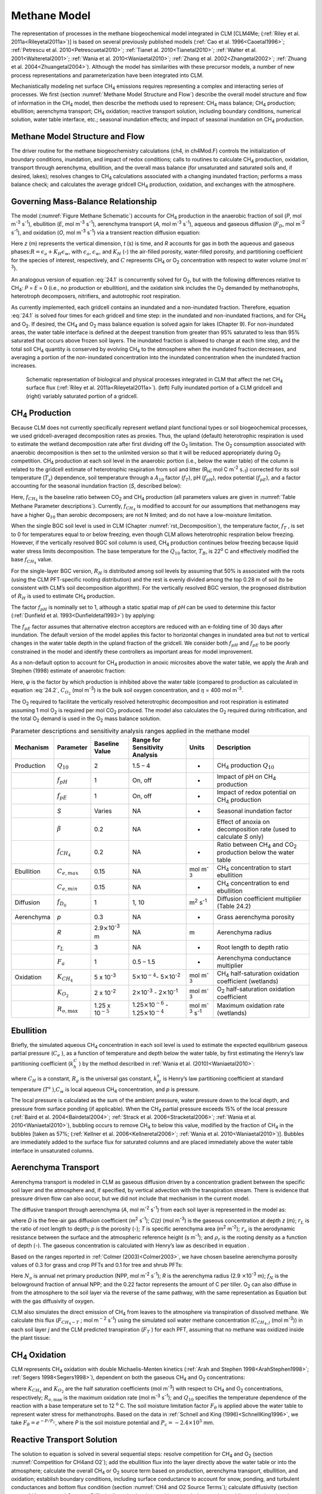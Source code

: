 .. _rst_Methane Model:

Methane Model
=================

The representation of processes in the methane biogeochemical model
integrated in CLM [CLM4Me; (:ref:`Riley et al. 2011a<Rileyetal2011a>`)] 
is based on several previously published models 
(:ref:`Cao et al. 1996<Caoetal1996>`; :ref:`Petrescu et al. 2010<Petrescuetal2010>`; 
:ref:`Tianet al. 2010<Tianetal2010>`; :ref:`Walter et al. 2001<Walteretal2001>`; 
:ref:`Wania et al. 2010<Waniaetal2010>`; :ref:`Zhang et al. 2002<Zhangetal2002>`;
:ref:`Zhuang et al. 2004<Zhuangetal2004>`). Although the model has similarities 
with these precursor models, a number of new process representations and
parameterization have been integrated into CLM.

Mechanistically modeling net surface CH\ :sub:`4` emissions requires 
representing a complex and interacting series of processes. We first 
(section :numref:`Methane Model Structure and Flow`) describe the overall 
model structure and flow of
information in the CH\ :sub:`4` model, then describe the methods
used to represent: CH\ :sub:`4` mass balance; CH\ :sub:`4`
production; ebullition; aerenchyma transport; CH\ :sub:`4`
oxidation; reactive transport solution, including boundary conditions,
numerical solution, water table interface, etc.; seasonal inundation
effects; and impact of seasonal inundation on CH\ :sub:`4`
production.

.. _Methane Model Structure and Flow:

Methane Model Structure and Flow
-------------------------------------

The driver routine for the methane biogeochemistry calculations (ch4, in
ch4Mod.F) controls the initialization of boundary conditions,
inundation, and impact of redox conditions; calls to routines to
calculate CH\ :sub:`4` production, oxidation, transport through
aerenchyma, ebullition, and the overall mass balance (for unsaturated
and saturated soils and, if desired, lakes); resolves changes to
CH\ :sub:`4` calculations associated with a changing inundated
fraction; performs a mass balance check; and calculates the average
gridcell CH\ :sub:`4` production, oxidation, and exchanges with
the atmosphere.

.. _Governing Mass-Balance Relationship:

Governing Mass-Balance Relationship
----------------------------------------

The model (:numref:`Figure Methane Schematic`) accounts for CH\ :sub:`4` 
production in the anaerobic fraction of soil (*P*, mol m\ :sup:`-3` 
s\ :sup:`-1`), ebullition (*E*, mol m\ :sup:`-3` s\ :sup:`-1`), 
aerenchyma transport (*A*, mol m\ :sup:`-3` s\ :sup:`-1`), aqueous and 
gaseous diffusion (:math:`{F}_{D}`, mol m\ :sup:`-2` s\ :sup:`-1`), and 
oxidation (*O*, mol m\ :sup:`-3` s\ :sup:`-1`) via a transient reaction
diffusion equation:

.. math::
   :label: 24.1

   \frac{\partial \left(RC\right)}{\partial t} =\frac{\partial F_{D} }{\partial z} +P\left(z,t\right)-E\left(z,t\right)-A\left(z,t\right)-O\left(z,t\right)

Here *z* (m) represents the vertical dimension, *t* (s) is time, and *R*
accounts for gas in both the aqueous and gaseous
phases:\ :math:`R = \epsilon _{a} +K_{H} \epsilon _{w}`, with
:math:`\epsilon _{a}`, :math:`\epsilon _{w}`, and :math:`K_{H}` (-) the air-filled porosity, water-filled
porosity, and partitioning coefficient for the species of interest,
respectively, and :math:`C` represents CH\ :sub:`4` or O\ :sub:`2` concentration with respect to water volume (mol m\ :sup:`-3`).

An analogous version of equation :eq:`24.1` is concurrently solved for
O\ :sub:`2`, but with the following differences relative to
CH\ :sub:`4`: *P* = *E* = 0 (i.e., no production or ebullition),
and the oxidation sink includes the O\ :sub:`2` demanded by
methanotrophs, heterotroph decomposers, nitrifiers, and autotrophic root
respiration.

As currently implemented, each gridcell contains an inundated and a
non-inundated fraction. Therefore, equation :eq:`24.1` is solved four times for
each gridcell and time step: in the inundated and non-inundated
fractions, and for CH\ :sub:`4` and O\ :sub:`2`. If desired,
the CH\ :sub:`4` and O\ :sub:`2` mass balance equation is
solved again for lakes (Chapter 9). For non-inundated areas, the water
table interface is defined at the deepest transition from greater than
95% saturated to less than 95% saturated that occurs above frozen soil
layers. The inundated fraction is allowed to change at each time step,
and the total soil CH\ :sub:`4` quantity is conserved by evolving
CH\ :sub:`4` to the atmosphere when the inundated fraction
decreases, and averaging a portion of the non-inundated concentration
into the inundated concentration when the inundated fraction increases.

.. _Figure Methane Schematic:

.. figure:: image1.png

 Schematic representation of biological and physical
 processes integrated in CLM that affect the net CH\ :sub:`4`
 surface flux (:ref:`Riley et al. 2011a<Rileyetal2011a>`). (left) 
 Fully inundated portion of a
 CLM gridcell and (right) variably saturated portion of a gridcell.

.. _CH4 Production:

CH\ :sub:`4` Production
----------------------------------

Because CLM does not currently specifically represent wetland plant
functional types or soil biogeochemical processes, we used
gridcell-averaged decomposition rates as proxies. Thus, the upland
(default) heterotrophic respiration is used to estimate the wetland
decomposition rate after first dividing off the O\ :sub:`2`
limitation. The O\ :sub:`2` consumption associated with anaerobic
decomposition is then set to the unlimited version so that it will be
reduced appropriately during O\ :sub:`2` competition.
CH\ :sub:`4` production at each soil level in the anaerobic
portion (i.e., below the water table) of the column is related to the
gridcell estimate of heterotrophic respiration from soil and litter
(R\ :sub:`H`; mol C m\ :sup:`-2` s\ :sub:`-1`) corrected for its soil temperature
(:math:`{T}_{s}`) dependence, soil temperature through a
:math:`{A}_{10}` factor (:math:`f_{T}`), pH (:math:`f_{pH}`),
redox potential (:math:`f_{pE}`), and a factor accounting for the
seasonal inundation fraction (*S*, described below):

.. math::
   :label: 24.2

   P=R_{H} f_{CH_{4} } f_{T} f_{pH} f_{pE} S.

Here, :math:`f_{CH_{4} }`  is the baseline ratio between CO\ :sub:`2` 
and CH\ :sub:`4` production (all parameters values are given in 
:numref:`Table Methane Parameter descriptions`). Currently, :math:`f_{CH_{4} }` 
is modified to account for our assumptions that methanogens may have a
higher Q\ :math:`{}_{10}` than aerobic decomposers; are not N limited;
and do not have a low-moisture limitation.

When the single BGC soil level is used in CLM (Chapter :numref:`rst_Decomposition`), the
temperature factor, :math:`f_{T}` , is set to 0 for temperatures equal
to or below freezing, even though CLM allows heterotrophic respiration
below freezing. However, if the vertically resolved BGC soil column is
used, CH\ :sub:`4` production continues below freezing because
liquid water stress limits decomposition. The base temperature for the
:math:`{Q}_{10}` factor, :math:`{T}_{B}`, is 22\ :sup:`o` C and effectively 
modified the base :math:`f_{CH_{4}}`  value.

For the single-layer BGC version,  :math:`{R}_{H}` is distributed 
among soil levels by assuming that 50% is associated with the roots
(using the CLM PFT-specific rooting distribution) and the rest is evenly
divided among the top 0.28 m of soil (to be consistent with CLM’s soil
decomposition algorithm). For the vertically resolved BGC version, the
prognosed distribution of :math:`{R}_{H}` is used to estimate CH\ :sub:`4` production.

The factor :math:`f_{pH}`  is nominally set to 1, although a static
spatial map of *pH* can be used to determine this factor 
(:ref:`Dunfield et al. 1993<Dunfieldetal1993>`) by applying:

.. math::
   :label: 24.3

   f_{pH} =10^{-0.2235pH^{2} +2.7727pH-8.6} .

The :math:`f_{pE}`  factor assumes that alternative electron acceptors
are reduced with an e-folding time of 30 days after inundation. The
default version of the model applies this factor to horizontal changes
in inundated area but not to vertical changes in the water table depth
in the upland fraction of the gridcell. We consider both :math:`f_{pH}` 
and :math:`f_{pE}`  to be poorly constrained in the model and identify
these controllers as important areas for model improvement.

As a non-default option to account for CH\ :sub:`4` production in
anoxic microsites above the water table, we apply the Arah and Stephen
(1998) estimate of anaerobic fraction:

.. math::
   :label: 24.4

   \varphi =\frac{1}{1+\eta C_{O_{2} } } .

Here, :math:`\varphi` is the factor by which production is inhibited
above the water table (compared to production as calculated in equation
:eq:`24.2`, :math:`C_{O_{2}}`  (mol m\ :sup:`-3`) is the bulk soil oxygen
concentration, and :math:`\eta` = 400 mol m\ :sup:`-3`.

The O\ :sub:`2` required to facilitate the vertically resolved
heterotrophic decomposition and root respiration is estimated assuming 1
mol O\ :sub:`2` is required per mol CO\ :sub:`2` produced.
The model also calculates the O\ :sub:`2` required during
nitrification, and the total O\ :sub:`2` demand is used in the
O\ :sub:`2` mass balance solution.

.. _Table Methane Parameter descriptions:

.. table:: Parameter descriptions and sensitivity analysis ranges applied in the methane model

 +--------------+----------------------------+----------------------------------------------+--------------------------------------------------------------------------------------------------+---------------------------------------------+--------------------------------------------------------------------------------------------+
 | Mechanism    | Parameter                  | Baseline Value                               | Range for Sensitivity Analysis                                                                   | Units                                       | Description                                                                                |
 +==============+============================+==============================================+==================================================================================================+=============================================+============================================================================================+
 | Production   | :math:`{Q}_{10}`           | 2                                            | 1.5 – 4                                                                                          | -                                           | CH\ :sub:`4` production :math:`{Q}_{10}`                                                   |
 +--------------+----------------------------+----------------------------------------------+--------------------------------------------------------------------------------------------------+---------------------------------------------+--------------------------------------------------------------------------------------------+
 |              | :math:`f_{pH}`             | 1                                            | On, off                                                                                          | -                                           | Impact of pH on CH\ :sub:`4` production                                                    |
 +--------------+----------------------------+----------------------------------------------+--------------------------------------------------------------------------------------------------+---------------------------------------------+--------------------------------------------------------------------------------------------+
 |              | :math:`f_{pE}`             | 1                                            | On, off                                                                                          | -                                           | Impact of redox potential on CH\ :sub:`4` production                                       |
 +--------------+----------------------------+----------------------------------------------+--------------------------------------------------------------------------------------------------+---------------------------------------------+--------------------------------------------------------------------------------------------+
 |              | *S*                        | Varies                                       | NA                                                                                               | -                                           | Seasonal inundation factor                                                                 |
 +--------------+----------------------------+----------------------------------------------+--------------------------------------------------------------------------------------------------+---------------------------------------------+--------------------------------------------------------------------------------------------+
 |              | :math:`\beta`              | 0.2                                          | NA                                                                                               | -                                           | Effect of anoxia on decomposition rate (used to calculate *S* only)                        |
 +--------------+----------------------------+----------------------------------------------+--------------------------------------------------------------------------------------------------+---------------------------------------------+--------------------------------------------------------------------------------------------+
 |              | :math:`f_{CH_{4} }`        | 0.2                                          | NA                                                                                               | -                                           | Ratio between CH\ :sub:`4` and CO\ :sub:`2` production below the water table               |
 +--------------+----------------------------+----------------------------------------------+--------------------------------------------------------------------------------------------------+---------------------------------------------+--------------------------------------------------------------------------------------------+
 | Ebullition   | :math:`{C}_{e,max}`        | 0.15                                         | NA                                                                                               | mol m\ :sup:`-3`                            | CH\ :sub:`4` concentration to start ebullition                                             |
 +--------------+----------------------------+----------------------------------------------+--------------------------------------------------------------------------------------------------+---------------------------------------------+--------------------------------------------------------------------------------------------+
 |              | :math:`{C}_{e,min}`        | 0.15                                         | NA                                                                                               | -                                           | CH\ :sub:`4` concentration to end ebullition                                               |
 +--------------+----------------------------+----------------------------------------------+--------------------------------------------------------------------------------------------------+---------------------------------------------+--------------------------------------------------------------------------------------------+
 | Diffusion    | :math:`f_{D_{0} }`         | 1                                            | 1, 10                                                                                            | m\ :sup:`2` s\ :sup:`-1`                    | Diffusion coefficient multiplier (Table 24.2)                                              |
 +--------------+----------------------------+----------------------------------------------+--------------------------------------------------------------------------------------------------+---------------------------------------------+--------------------------------------------------------------------------------------------+
 | Aerenchyma   | *p*                        | 0.3                                          | NA                                                                                               | -                                           | Grass aerenchyma porosity                                                                  |
 +--------------+----------------------------+----------------------------------------------+--------------------------------------------------------------------------------------------------+---------------------------------------------+--------------------------------------------------------------------------------------------+
 |              | *R*                        | 2.9\ :math:`\times`\ 10\ :sup:`-3` m         | NA                                                                                               | m                                           | Aerenchyma radius                                                                          |
 +--------------+----------------------------+----------------------------------------------+--------------------------------------------------------------------------------------------------+---------------------------------------------+--------------------------------------------------------------------------------------------+
 |              | :math:`{r}_{L}`            | 3                                            | NA                                                                                               | -                                           | Root length to depth ratio                                                                 |
 +--------------+----------------------------+----------------------------------------------+--------------------------------------------------------------------------------------------------+---------------------------------------------+--------------------------------------------------------------------------------------------+
 |              | :math:`{F}_{a}`            | 1                                            | 0.5 – 1.5                                                                                        | -                                           | Aerenchyma conductance multiplier                                                          |
 +--------------+----------------------------+----------------------------------------------+--------------------------------------------------------------------------------------------------+---------------------------------------------+--------------------------------------------------------------------------------------------+
 | Oxidation    | :math:`K_{CH_{4} }`        | 5 x 10\ :sup:`-3`                            | 5\ :math:`\times`\ 10\ :math:`{}^{-4}`\ :math:`{}_{ }`- 5\ :math:`\times`\ 10\ :sup:`-2`         | mol m\ :sup:`-3`                            | CH\ :sub:`4` half-saturation oxidation coefficient (wetlands)                              |
 +--------------+----------------------------+----------------------------------------------+--------------------------------------------------------------------------------------------------+---------------------------------------------+--------------------------------------------------------------------------------------------+
 |              | :math:`K_{O_{2} }`         | 2 x 10\ :sup:`-2`                            | 2\ :math:`\times`\ 10\ :sup:`-3` - 2\ :math:`\times`\ 10\ :sup:`-1`                              | mol m\ :sup:`-3`                            | O\ :sub:`2` half-saturation oxidation coefficient                                          |
 +--------------+----------------------------+----------------------------------------------+--------------------------------------------------------------------------------------------------+---------------------------------------------+--------------------------------------------------------------------------------------------+
 |              | :math:`R_{o,\max }`        | 1.25 x 10\ :math:`{}^{-5}`                   | 1.25\ :math:`\times`\ 10\ :math:`{}^{-6}` - 1.25\ :math:`\times`\ 10\ :math:`{}^{-4}`            | mol m\ :sup:`-3` s\ :sup:`-1`               | Maximum oxidation rate (wetlands)                                                          |
 +--------------+----------------------------+----------------------------------------------+--------------------------------------------------------------------------------------------------+---------------------------------------------+--------------------------------------------------------------------------------------------+


Ebullition
---------------

Briefly, the simulated aqueous CH\ :sub:`4` concentration in each
soil level is used to estimate the expected equilibrium gaseous partial
pressure (:math:`C_{e}` ), as a function of temperature and depth below
the water table, by first estimating the Henry’s law partitioning
coefficient (:math:`k_{h}^{C}` ) by the method described in 
:ref:`Wania et al. (2010)<Waniaetal2010>`:

.. math::
   :label: 24.5

   \log \left(\frac{1}{k_{H} } \right)=\log k_{H}^{s} -\frac{1}{C_{H} } \left(\frac{1}{T} -\frac{1}{T^{s} } \right)

.. math::
   :label: 24.6

   k_{h}^{C} =Tk_{H} R_{g}

.. math::
   :label: 24.7

   C_{e} =\frac{C_{w} R_{g} T}{\theta _{s} k_{H}^{C} p}

where :math:`C_{H}` \ is a constant, :math:`R_{g}`  is the universal
gas constant, :math:`k_{H}^{s}`  is Henry’s law partitioning coefficient
at standard temperature (:math:`T^{s}` ),\ :math:`C_{w}` \ is local
aqueous CH\ :sub:`4` concentration, and *p* is pressure.

The local pressure is calculated as the sum of the ambient pressure,
water pressure down to the local depth, and pressure from surface
ponding (if applicable). When the CH\ :sub:`4` partial pressure
exceeds 15% of the local pressure (:ref:`Baird et al. 2004<Bairdetal2004>`; :ref:`Strack et al.
2006<Stracketal2006>`; :ref:`Wania et al. 2010<Waniaetal2010>`), bubbling occurs to remove CH\ :sub:`4`
to below this value, modified by the fraction of CH\ :sub:`4` in
the bubbles [taken as 57%; (:ref:`Kellner et al. 2006<Kellneretal2006>`; 
:ref:`Wania et al. 2010<Waniaetal2010>`)].
Bubbles are immediately added to the surface flux for saturated columns
and are placed immediately above the water table interface in
unsaturated columns.

.. _Aerenchyma Transport:

Aerenchyma Transport
-------------------------

Aerenchyma transport is modeled in CLM as gaseous diffusion driven by a
concentration gradient between the specific soil layer and the
atmosphere and, if specified, by vertical advection with the
transpiration stream. There is evidence that pressure driven flow can
also occur, but we did not include that mechanism in the current model.

The diffusive transport through aerenchyma (*A*, mol m\ :sup:`-2` s\ :sup:`-1`) from each soil layer is represented in the model as:

.. math::
   :label: 24.8

   A=\frac{C\left(z\right)-C_{a} }{{\raise0.7ex\hbox{$ r_{L} z $}\!\mathord{\left/ {\vphantom {r_{L} z D}} \right. \kern-\nulldelimiterspace}\!\lower0.7ex\hbox{$ D $}} +r_{a} } pT\rho _{r} ,
 
where *D* is the free-air gas diffusion coefficient (m\ :sup:`2` s\ :sup:`-1`); *C(z)* (mol m\ :sup:`-3`) is the gaseous
concentration at depth *z* (m); :math:`r_{L}`  is the ratio of root
length to depth; *p* is the porosity (-); *T* is specific aerenchyma
area (m\ :sup:`2` m\ :sup:`-2`); :math:`{r}_{a}` is the
aerodynamic resistance between the surface and the atmospheric reference
height (s m\ :sup:`-1`); and :math:`\rho _{r}`  is the rooting
density as a function of depth (-). The gaseous concentration is
calculated with Henry’s law as described in equation .

Based on the ranges reported in :ref:`Colmer (2003)<Colmer2003>`, we have chosen 
baseline aerenchyma porosity values of 0.3 for grass and crop PFTs and 0.1 for
tree and shrub PFTs:

.. math::
   :label: 24.9

   T=\frac{4 f_{N} N_{a}}{0.22} \pi R^{2} .

Here :math:`N_{a}`  is annual net primary production (NPP, mol
m\ :sup:`-2` s\ :sup:`-1`); *R* is the aerenchyma radius
(2.9 :math:`\times`\ 10\ :sup:`-3` m); :math:`{f}_{N}` is the
belowground fraction of annual NPP; and the 0.22 factor represents the
amount of C per tiller. O\ :sub:`2` can also diffuse in from the
atmosphere to the soil layer via the reverse of the same pathway, with
the same representation as Equation but with the gas diffusivity of
oxygen.

CLM also simulates the direct emission of CH\ :sub:`4` from leaves
to the atmosphere via transpiration of dissolved methane. We calculate
this flux (:math:`F_{CH_{4} -T}` ; mol m\ :math:`{}^{-}`\ :sup:`2`
s\ :sup:`-1`) using the simulated soil water methane concentration
(:math:`C_{CH_{4} ,j}`  (mol m\ :sup:`-3`)) in each soil layer *j*
and the CLM predicted transpiration (:math:`F_{T}` ) for each PFT,
assuming that no methane was oxidized inside the plant tissue:

.. math::
   :label: 24.10

   F_{CH_{4} -T} =\sum _{j}\rho _{r,j} F_{T} C_{CH_{4} ,j}  .

.. _CH4 Oxidation:

CH\ :sub:`4` Oxidation
---------------------------------

CLM represents CH\ :sub:`4` oxidation with double Michaelis-Menten
kinetics (:ref:`Arah and Stephen 1998<ArahStephen1998>`; :ref:`Segers 1998<Segers1998>`), 
dependent on both the gaseous CH\ :sub:`4` and O\ :sub:`2` concentrations:

.. math::
   :label: 24.11

   R_{oxic} =R_{o,\max } \left[\frac{C_{CH_{4} } }{K_{CH_{4} } +C_{CH_{4} } } \right]\left[\frac{C_{O_{2} } }{K_{O_{2} } +C_{O_{2} } } \right]Q_{10} F_{\vartheta }

where :math:`K_{CH_{4} }`  and :math:`K_{O_{2} }` \ are the half
saturation coefficients (mol m\ :sup:`-3`) with respect to
CH\ :sub:`4` and O\ :sub:`2` concentrations, respectively;
:math:`R_{o,\max }`  is the maximum oxidation rate (mol
m\ :sup:`-3` s\ :sup:`-1`); and :math:`{Q}_{10}`
specifies the temperature dependence of the reaction with a base
temperature set to 12 :sup:`o` C. The soil moisture limitation
factor :math:`F_{\theta }` is applied above the water table to
represent water stress for methanotrophs. Based on the data in 
:ref:`Schnell and King (1996)<SchnellKing1996>`, we take 
:math:`F_{\theta } = {e}^{-P/{P}_{c}}`, where *P* is the soil moisture 
potential and :math:`{P}_{c} = -2.4 \times {10}^{5}` mm.

.. _Reactive Transport Solution:

Reactive Transport Solution
--------------------------------

The solution to equation is solved in several sequential steps: resolve
competition for CH\ :sub:`4` and O\ :sub:`2` (section
:numref:`Competition for CH4and O2`); add the ebullition flux into the 
layer directly above the water
table or into the atmosphere; calculate the overall CH\ :sub:`4`
or O\ :sub:`2` source term based on production, aerenchyma
transport, ebullition, and oxidation; establish boundary conditions,
including surface conductance to account for snow, ponding, and
turbulent conductances and bottom flux condition 
(section :numref:`CH4 and O2 Source Terms`); calculate diffusivity 
(section :numref:`Aqueous and Gaseous Diffusion`); and solve the resulting 
mass balance using a tridiagonal solver (section 
:numref:`Crank-Nicholson Solution Methane`).

.. _Competition for CH4and O2:

Competition for CH\ :sub:`4` and O\ :sub:`2`
^^^^^^^^^^^^^^^^^^^^^^^^^^^^^^^^^^^^^^^^^^^^^^^^^^^^^^^^^^^^^^^

For each time step, the unlimited CH\ :sub:`4` and
O\ :sub:`2` demands in each model depth interval are computed. If
the total demand over a time step for one of the species exceeds the
amount available in a particular control volume, the demand from each
process associated with the sink is scaled by the fraction required to
ensure non-negative concentrations. Since the methanotrophs are limited
by both CH\ :sub:`4` and O\ :sub:`2`, the stricter
limitation is applied to methanotroph oxidation, and then the
limitations are scaled back for the other processes. The competition is
designed so that the sinks must not exceed the available concentration
over the time step, and if any limitation exists, the sinks must sum to
this value. Because the sinks are calculated explicitly while the
transport is semi-implicit, negative concentrations can occur after the
tridiagonal solution. When this condition occurs for O\ :sub:`2`,
the concentrations are reset to zero; if it occurs for
CH\ :sub:`4`, the surface flux is adjusted and the concentration
is set to zero if the adjustment is not too large.

.. _CH4 and O2 Source Terms:

CH\ :sub:`4` and O\ :sub:`2` Source Terms
^^^^^^^^^^^^^^^^^^^^^^^^^^^^^^^^^^^^^^^^^^^^^^^^^^^^^^^^^^^^

The overall CH\ :sub:`4` net source term consists of production,
oxidation at the base of aerenchyma, transport through aerenchyma,
methanotrophic oxidation, and ebullition (either to the control volume
above the water table if unsaturated or directly to the atmosphere if
saturated). For O\ :sub:`2` below the top control volume, the net
source term consists of O\ :sub:`2` losses from methanotrophy, SOM
decomposition, and autotrophic respiration, and an O\ :sub:`2`
source through aerenchyma.

.. _Aqueous and Gaseous Diffusion:

Aqueous and Gaseous Diffusion
^^^^^^^^^^^^^^^^^^^^^^^^^^^^^^^^^^^^

For gaseous diffusion, we adopted the temperature dependence of
molecular free-air diffusion coefficients (:math:`{D}_{0}`
(m\ :sup:`2` s\ :sup:`-1`)) as described by 
:ref:`Lerman (1979) <Lerman1979>` and applied by 
:ref:`Wania et al. (2010)<Waniaetal2010>` 
(:numref:`Table Temperature dependence of aqueous and gaseous diffusion`).

.. _Table Temperature dependence of aqueous and gaseous diffusion:

.. table:: Temperature dependence of aqueous and gaseous diffusion coefficients for CH\ :sub:`4` and O\ :sub:`2`

 +----------------------------------------------------------+----------------------------------------------------------+--------------------------------------------------------+
 | :math:`{D}_{0}` (cm\ :sup:`2` s\ :sup:`-1`)              | CH\ :sub:`4`                                             | O\ :sub:`2`                                            |
 +==========================================================+==========================================================+========================================================+
 | Aqueous                                                  | 0.9798 + 0.02986\ *T* + 0.0004381\ *T*\ :sup:`2`         | 1.172+ 0.03443\ *T* + 0.0005048\ *T*\ :sup:`2`         |
 +----------------------------------------------------------+----------------------------------------------------------+--------------------------------------------------------+
 | Gaseous                                                  | 0.1875 + 0.0013\ *T*                                     | 0.1759 + 0.0011\ *T*                                   |
 +----------------------------------------------------------+----------------------------------------------------------+--------------------------------------------------------+

Gaseous diffusivity in soils also depends on the molecular diffusivity,
soil structure, porosity, and organic matter content.  
:ref:`Moldrup et al. (2003)<Moldrupetal2003>`, using observations across a 
range of unsaturated mineral soils, showed that the relationship between 
effective diffusivity (:math:`D_{e}`  (m\ :sup:`2` s\ :sup:`-1`)) and soil
properties can be represented as:

.. math::
   :label: 24.12

   D_{e} =D_{0} \theta _{a}^{2} \left(\frac{\theta _{a} }{\theta _{s} } \right)^{{\raise0.7ex\hbox{$ 3 $}\!\mathord{\left/ {\vphantom {3 b}} \right. \kern-\nulldelimiterspace}\!\lower0.7ex\hbox{$ b $}} } ,

where :math:`\theta _{a}`  and :math:`\theta _{s}`  are the air-filled
and total (saturated water-filled) porosities (-), respectively, and *b*
is the slope of the water retention curve (-). However, :ref:`Iiyama and
Hasegawa (2005)<IiyamaHasegawa2005>` have shown that the original Millington-Quirk
(:ref:`Millington and Quirk 1961<MillingtonQuirk1961>`) relationship matched 
measurements more closely in unsaturated peat soils:

.. math::
   :label: 24.13

   D_{e} =D_{0} \frac{\theta _{a} ^{{\raise0.7ex\hbox{$ 10 $}\!\mathord{\left/ {\vphantom {10 3}} \right. \kern-\nulldelimiterspace}\!\lower0.7ex\hbox{$ 3 $}} } }{\theta _{s} ^{2} }

In CLM, we applied equation :eq:`24.12` for soils with zero organic matter content
and equation :eq:`24.13` for soils with more than 130 kg m\ :sup:`-3` organic
matter content. A linear interpolation between these two limits is
applied for soils with SOM content below 130 kg m\ :sup:`-3`. For
aqueous diffusion in the saturated part of the soil column, we applied
(:ref:`Moldrup et al. (2003)<Moldrupetal2003>`):

.. math::
   :label: 24.14

   D_{e} =D_{0} \theta _{s} ^{2} .

To simplify the solution, we assumed that gaseous diffusion dominates
above the water table interface and aqueous diffusion below the water
table interface. Descriptions, baseline values, and dimensions for
parameters specific to the CH\ :sub:`4` model are given in 
:numref:`Table Methane Parameter descriptions`. For freezing or frozen 
soils below the water table, diffusion is limited to the remaining 
liquid (CLM allows for some freezing point depression), and the diffusion 
coefficients are scaled by the
volume-fraction of liquid. For unsaturated soils, Henry’s law
equilibrium is assumed at the interface with the water table.

.. _Boundary Conditions:

Boundary Conditions
^^^^^^^^^^^^^^^^^^^^^^^^^^

We assume the CH\ :sub:`4` and O\ :sub:`2` surface fluxes
can be calculated from an effective conductance and a gaseous
concentration gradient between the atmospheric concentration and either
the gaseous concentration in the first soil layer (unsaturated soils) or
in equilibrium with the water (saturated
soil\ :math:`w\left(C_{1}^{n} -C_{a} \right)` and
:math:`w\left(C_{1}^{n+1} -C_{a} \right)` for the fully explicit and
fully implicit cases, respectively (however, see 
:ref:`Tang and Riley (2013)<TangRiley2013>`
for a more complete representation of this process). Here, *w* is the
surface boundary layer conductance as calculated in the existing CLM
surface latent heat calculations. If the top layer is not fully
saturated, the :math:`\frac{D_{m1} }{\Delta x_{m1} }`  term is replaced
with a series combination:
:math:`\left[\frac{1}{w} +\frac{\Delta x_{1} }{D_{1} } \right]^{-1}` ,
and if the top layer is saturated, this term is replaced with
:math:`\left[\frac{K_{H} }{w} +\frac{\frac{1}{2} \Delta x_{1} }{D_{1} } \right]^{-1}` ,
where :math:`{K}_{H}` is the Henry’s law equilibrium constant.

When snow is present, a resistance is added to account for diffusion
through the snow based on the Millington-Quirk expression :eq:`24.13`
and CLM’s prediction of the liquid water, ice, and air fractions of each
snow layer. When the soil is ponded, the diffusivity is assumed to be
that of methane in pure water, and the resistance as the ratio of the
ponding depth to diffusivity. The overall conductance is taken as the
series combination of surface, snow, and ponding resistances. We assume
a zero flux gradient at the bottom of the soil column.

.. _Crank-Nicholson Solution Methane:

Crank-Nicholson Solution
^^^^^^^^^^^^^^^^^^^^^^^^^^^^^^^

Equation :eq:`24.1` is solved using a Crank-Nicholson solution 
(:ref:`Press et al., 1992<Pressetal1992>`),
which combines fully explicit and implicit representations of the mass
balance. The fully explicit decomposition of equation :eq:`24.1` can be written as

.. math::
   :label: 24.15

   \frac{R_{j}^{n+1} C_{j}^{n+1} -R_{j}^{n} C_{j}^{n} }{\Delta t} =\frac{1}{\Delta x_{j} } \left[\frac{D_{p1}^{n} }{\Delta x_{p1}^{} } \left(C_{j+1}^{n} -C_{j}^{n} \right)-\frac{D_{m1}^{n} }{\Delta x_{m1}^{} } \left(C_{j}^{n} -C_{j-1}^{n} \right)\right]+S_{j}^{n} ,

where *j* refers to the cell in the vertically discretized soil column
(increasing downward), *n* refers to the current time step,
:math:`\Delta`\ *t* is the time step (s), *p1* is *j+½*, *m1* is *j-½*,
and :math:`S_{j}^{n}`  is the net source at time step *n* and position
*j*, i.e.,
:math:`S_{j}^{n} =P\left(j,n\right)-E\left(j,n\right)-A\left(j,n\right)-O\left(j,n\right)`.
The diffusivity coefficients are calculated as harmonic means of values
from the adjacent cells. Equation :eq:`24.15` is solved for gaseous and aqueous
concentrations above and below the water table, respectively. The *R*
term ensure the total mass balance in both phases is properly accounted
for. An analogous relationship can be generated for the fully implicit
case by replacing *n* by *n+1* on the *C* and *S* terms of equation :eq:`24.15`.
Using an average of the fully implicit and fully explicit relationships
gives:

.. math::
   :label: 24.16

   \begin{array}{l} {-\frac{1}{2\Delta x_{j} } \frac{D_{m1}^{} }{\Delta x_{m1}^{} } C_{j-1}^{n+1} +\left[\frac{R_{j}^{n+1} }{\Delta t} +\frac{1}{2\Delta x_{j} } \left(\frac{D_{p1}^{} }{\Delta x_{p1}^{} } +\frac{D_{m1}^{} }{\Delta x_{m1}^{} } \right)\right]C_{j}^{n+1} -\frac{1}{2\Delta x_{j} } \frac{D_{p1}^{} }{\Delta x_{p1}^{} } C_{j+1}^{n+1} =} \\ {\frac{R_{j}^{n} }{\Delta t} +\frac{1}{2\Delta x_{j} } \left[\frac{D_{p1}^{} }{\Delta x_{p1}^{} } \left(C_{j+1}^{n} -C_{j}^{n} \right)-\frac{D_{m1}^{} }{\Delta x_{m1}^{} } \left(C_{j}^{n} -C_{j-1}^{n} \right)\right]+\frac{1}{2} \left[S_{j}^{n} +S_{j}^{n+1} \right]} \end{array},

Equation :eq:`24.16` is solved with a standard tridiagonal solver, i.e.:

.. math::
   :label: 24.17

   aC_{j-1}^{n+1} +bC_{j}^{n+1} +cC_{j+1}^{n+1} =r,

with coefficients specified in equation :eq:`24.16`.

Two methane balance checks are performed at each timestep to insure that
the diffusion solution and the time-varying aggregation over inundated
and non-inundated areas strictly conserves methane molecules (except for
production minus consumption) and carbon atoms.

.. _Interface between water table and unsaturated zone:

Interface between water table and unsaturated zone
^^^^^^^^^^^^^^^^^^^^^^^^^^^^^^^^^^^^^^^^^^^^^^^^^^^^^^^^^

We assume Henry’s Law equilibrium at the interface between the saturated
and unsaturated zone and constant flux from the soil element below the
interface to the center of the soil element above the interface. In this
case, the coefficients are the same as described above, except for the
soil element above the interface:

.. math:: \frac{D_{p1} }{\Delta x_{p1} } =\left[K_{H} \frac{\Delta x_{j} }{2D_{j} } +\frac{\Delta x_{j+1} }{2D_{j+1} } \right]^{-1}

.. math:: b=\left[\frac{R_{j}^{n+1} }{\Delta t} +\frac{1}{2\Delta x_{j} } \left(K_{H} \frac{D_{p1}^{} }{\Delta x_{p1} } +\frac{D_{m1}^{} }{\Delta x_{m1} } \right)\right]

.. math::
   :label: 24.18

   r=\frac{R_{j}^{n} }{\Delta t} C_{j}^{n} +\frac{1}{2\Delta x_{j} } \left[\frac{D_{p1}^{} }{\Delta x_{p1} } \left(C_{j+1}^{n} -K_{H} C_{j}^{n} \right)-\frac{D_{m1}^{} }{\Delta x_{m1} } \left(C_{j}^{n} -C_{j-1}^{n} \right)\right]+\frac{1}{2} \left[S_{j}^{n} +S_{j}^{n+1} \right]

and the soil element below the interface:

.. math:: \frac{D_{m1} }{\Delta x_{m1} } =\left[K_{H} \frac{\Delta x_{j-1} }{2D_{j-1} } +\frac{\Delta x_{j} }{2D_{j} } \right]^{-1}

.. math:: a=-K_{H} \frac{1}{2\Delta x_{j} } \frac{D_{m1}^{} }{\Delta x_{m1} }

.. math::
   :label: 24.19

   r=\frac{R_{j}^{n} }{\Delta t} +C_{j}^{n} +\frac{1}{2\Delta x_{j} } \left[\frac{D_{p1}^{} }{\Delta x_{p1} } \left(C_{j+1}^{n} -C_{j}^{n} \right)-\frac{D_{m1}^{} }{\Delta x_{m1} } \left(C_{j}^{n} -K_{H} C_{j-1}^{n} \right)\right]+\frac{1}{2} \left[S_{j}^{n} +S_{j}^{n+1} \right]

.. _Inundated Fraction Prediction:

Inundated Fraction Prediction
----------------------------------

A simplified dynamic representation of spatial inundation
based on recent work by :ref:`Prigent et al. (2007)<Prigentetal2007>` is used. :ref:`Prigent et al. (2007)<Prigentetal2007>` described a
multi-satellite approach to estimate the global monthly inundated
fraction (:math:`{F}_{i}`) over an equal area grid
(0.25 :math:`\circ`  \ :math:`\times`\ 0.25\ :math:`\circ` at the equator)
from 1993 - 2000. They suggested that the IGBP estimate for inundation
could be used as a measure of sensitivity of their detection approach at
low inundation. We therefore used the sum of their satellite-derived
:math:`{F}_{i}` and the constant IGBP estimate when it was less than
10% to perform a simple inversion for the inundated fraction for methane
production (:math:`{f}_{s}`). The method optimized two parameters
(:math:`{fws}_{slope}` and :math:`{fws}_{intercept}`) for each
grid cell in a simple model based on simulated total water storage
(:math:`{TWS}`):

.. math::
   :label: 24.20

   f_{s} =fws_{slope} TWS  + fws_{intercept} .

These parameters were evaluated at the
0.5\ :sup:`o` resolution, and aggregated for
coarser simulations. Ongoing work in the hydrology
submodel of CLM may alleviate the need for this crude simplification of
inundated fraction in future model versions.

.. _Seasonal Inundation:

Seasonal Inundation
------------------------

A simple scaling factor is used to mimic the impact of
seasonal inundation on CH\ :sub:`4` production (see appendix B in
:ref:`Riley et al. (2011a)<Rileyetal2011a>` for a discussion of this 
simplified expression):

.. math::
   :label: 24.21

   S=\frac{\beta \left(f-\bar{f}\right)+\bar{f}}{f} ,S\le 1.

Here, *f* is the instantaneous inundated fraction, :math:`\bar{f}` is
the annual average inundated fraction (evaluated for the previous
calendar year) weighted by heterotrophic respiration, and
:math:`\beta` is the anoxia factor that relates the fully anoxic
decomposition rate to the fully oxygen-unlimited decomposition rate, all
other conditions being equal.

